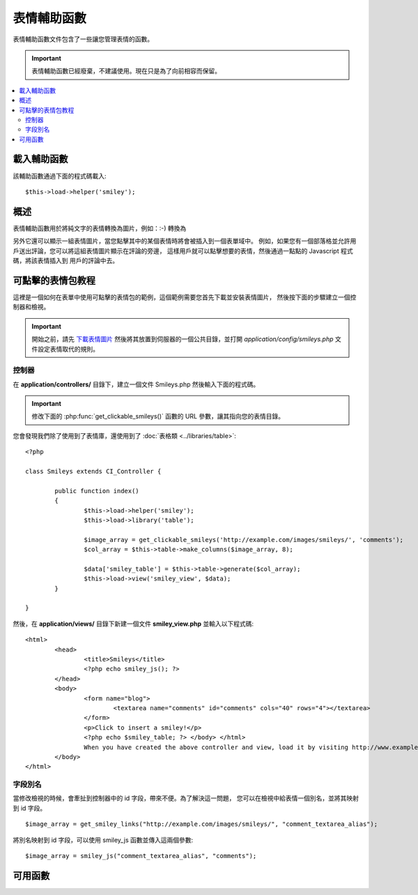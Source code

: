 #############
表情輔助函數
#############

表情輔助函數文件包含了一些讓您管理表情的函數。

.. important:: 表情輔助函數已經廢棄，不建議使用。現在只是為了向前相容而保留。

.. contents::
  :local:

.. raw:: html

  <div class="custom-index container"></div>

載入輔助函數
===================

該輔助函數通過下面的程式碼載入::

	$this->load->helper('smiley');

概述
========

表情輔助函數用於將純文字的表情轉換為圖片，例如：:-) 轉換為 |smile!|

另外它還可以顯示一組表情圖片，當您點擊其中的某個表情時將會被插入到一個表單域中。
例如，如果您有一個部落格並允許用戶送出評論，您可以將這組表情圖片顯示在評論的旁邊，
這樣用戶就可以點擊想要的表情，然後通過一點點的 Javascript 程式碼，將該表情插入到
用戶的評論中去。

可點擊的表情包教程
==========================

這裡是一個如何在表單中使用可點擊的表情包的範例，這個範例需要您首先下載並安裝表情圖片，
然後按下面的步驟建立一個控制器和檢視。

.. important:: 開始之前，請先 `下載表情圖片 <https://ellislab.com/asset/ci_download_files/smileys.zip>`_
	然後將其放置到伺服器的一個公共目錄，並打開 `application/config/smileys.php` 文件設定表情取代的規則。

控制器
--------------

在 **application/controllers/** 目錄下，建立一個文件 Smileys.php 然後輸入下面的程式碼。

.. important:: 修改下面的 :php:func:`get_clickable_smileys()` 函數的 URL 參數，讓其指向您的表情目錄。

您會發現我們除了使用到了表情庫，還使用到了 :doc:`表格類 <../libraries/table>`::

	<?php

	class Smileys extends CI_Controller {

		public function index()
		{
			$this->load->helper('smiley');
			$this->load->library('table');

			$image_array = get_clickable_smileys('http://example.com/images/smileys/', 'comments');
			$col_array = $this->table->make_columns($image_array, 8);

			$data['smiley_table'] = $this->table->generate($col_array);
			$this->load->view('smiley_view', $data);
		}

	}

然後，在 **application/views/** 目錄下新建一個文件 **smiley_view.php** 並輸入以下程式碼::

	<html>
		<head>
			<title>Smileys</title>
			<?php echo smiley_js(); ?>
		</head>
		<body>
			<form name="blog">
				<textarea name="comments" id="comments" cols="40" rows="4"></textarea>
			</form>
			<p>Click to insert a smiley!</p>
			<?php echo $smiley_table; ?> </body> </html>
			When you have created the above controller and view, load it by visiting http://www.example.com/index.php/smileys/
		</body>
	</html>

字段別名
-------------

當修改檢視的時候，會牽扯到控制器中的 id 字段，帶來不便。為了解決這一問題，
您可以在檢視中給表情一個別名，並將其映射到 id 字段。

::

	$image_array = get_smiley_links("http://example.com/images/smileys/", "comment_textarea_alias");

將別名映射到 id 字段，可以使用 smiley_js 函數並傳入這兩個參數::

	$image_array = smiley_js("comment_textarea_alias", "comments");

可用函數
===================

.. php:function:: get_clickable_smileys($image_url[, $alias = ''[, $smileys = NULL]])

	:param	string	$image_url: URL path to the smileys directory
	:param	string	$alias: Field alias
	:returns:	An array of ready to use smileys
	:rtype:	array

	傳回一個已經綁定了可點擊表情的陣列。您必須提供表情文件夾的 URL ，
	還有表單域的 ID 或者表單域的別名。

	舉例::

		$image_array = get_clickable_smileys('http://example.com/images/smileys/', 'comment');

.. php:function:: smiley_js([$alias = ''[, $field_id = ''[, $inline = TRUE]]])

	:param	string	$alias: Field alias
	:param	string	$field_id: Field ID
	:param	bool	$inline: Whether we're inserting an inline smiley
	:returns:	Smiley-enabling JavaScript code
	:rtype:	string

	產生可以讓圖片點擊後插入到表單域中的 JavaScript 程式碼。如果您在產生表情鏈接的時候
	提供了一個別名來代替 id ，您需要在函數中傳入別名和相應的 id ，此函數被設計為
	應放在您 Web 頁面的 <head> 部分。

	舉例::

		<?php echo smiley_js(); ?>

.. php:function:: parse_smileys([$str = ''[, $image_url = ''[, $smileys = NULL]]])

	:param	string	$str: Text containing smiley codes
	:param	string	$image_url: URL path to the smileys directory
	:param	array	$smileys: An array of smileys
	:returns:	Parsed smileys
	:rtype:	string

	輸入一個文字字元串，並將其中的純文字表情取代為等效的表情圖片，第一個參數為您的字元串，
	第二個參數是您的表情目錄對應的 URL 。

	舉例::

		$str = 'Here are some smileys: :-)  ;-)';
		$str = parse_smileys($str, 'http://example.com/images/smileys/');
		echo $str;

.. |smile!| image:: ../images/smile.png
